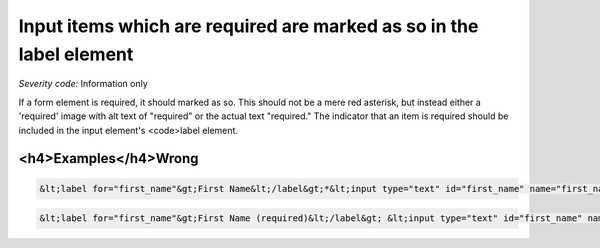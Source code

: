 ===============================
Input items which are required are marked as so in the label element
===============================

*Severity code:* Information only

.. php:class:: formWithRequiredLabel


If a form element is required, it should marked as so. This should not be a mere red asterisk, but instead either a 'required' image with alt text of "required" or the actual text "required." The indicator that an item is required should be included in the input element's <code>label element.



<h4>Examples</h4>Wrong
-----

.. code-block:: html

    &lt;label for="first_name"&gt;First Name&lt;/label&gt;*&lt;input type="text" id="first_name" name="first_name"/&gt;




.. code-block:: html

    &lt;label for="first_name"&gt;First Name (required)&lt;/label&gt; &lt;input type="text" id="first_name" name="first_name"/&gt;




